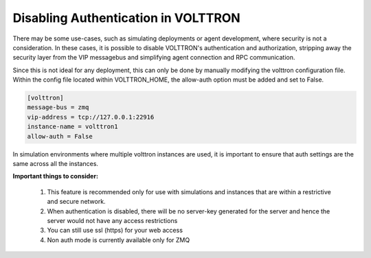 .. _non-auth-mode:

====================================
Disabling Authentication in VOLTTRON
====================================


There may be some use-cases, such as simulating deployments or agent development, where security is not a consideration.
In these cases, it is possible to disable VOLTTRON's authentication and authorization, stripping away the security
layer from the VIP messagebus and simplifying agent connection and RPC communication.

Since this is not ideal for any deployment, this can only be done by manually modifying the volttron configuration file.
Within the config file located within VOLTTRON_HOME, the allow-auth option must be added and set to False.

.. code-block:: console

  [volttron]
  message-bus = zmq
  vip-address = tcp://127.0.0.1:22916
  instance-name = volttron1
  allow-auth = False

In simulation environments where multiple volttron instances are used, it is important to ensure that auth settings are
the same across all the instances.

**Important things to consider:**

    1. This feature is recommended only for use with simulations and instances that are within a restrictive and
       secure network.
    2. When authentication is disabled, there will be no server-key generated for the server and hence the server would
       not have any access restrictions
    3. You can still use ssl (https) for your web access
    4. Non auth mode is currently available only for ZMQ
